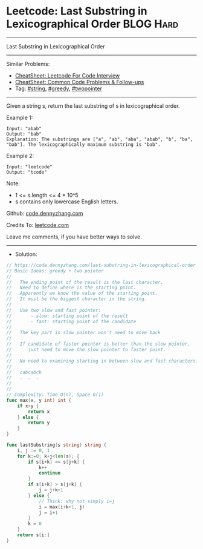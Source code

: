 * Leetcode: Last Substring in Lexicographical Order             :BLOG:Hard:
#+STARTUP: showeverything
#+OPTIONS: toc:nil \n:t ^:nil creator:nil d:nil
:PROPERTIES:
:type:     string, greedy, twopointer, redo
:END:
---------------------------------------------------------------------
Last Substring in Lexicographical Order
---------------------------------------------------------------------
#+BEGIN_HTML
<a href="https://github.com/dennyzhang/code.dennyzhang.com/tree/master/problems/last-substring-in-lexicographical-order"><img align="right" width="200" height="183" src="https://www.dennyzhang.com/wp-content/uploads/denny/watermark/github.png" /></a>
#+END_HTML
Similar Problems:
- [[https://cheatsheet.dennyzhang.com/cheatsheet-leetcode-A4][CheatSheet: Leetcode For Code Interview]]
- [[https://cheatsheet.dennyzhang.com/cheatsheet-followup-A4][CheatSheet: Common Code Problems & Follow-ups]]
- Tag: [[https://code.dennyzhang.com/review-string][#string]], [[https://code.dennyzhang.com/review-greedy][#greedy]], [[https://code.dennyzhang.com/review-twopointer][#twopointer]]
---------------------------------------------------------------------
Given a string s, return the last substring of s in lexicographical order.
 
Example 1:
#+BEGIN_EXAMPLE
Input: "abab"
Output: "bab"
Explanation: The substrings are ["a", "ab", "aba", "abab", "b", "ba", "bab"]. The lexicographically maximum substring is "bab".
#+END_EXAMPLE

Example 2:
#+BEGIN_EXAMPLE
Input: "leetcode"
Output: "tcode"
#+END_EXAMPLE
 
Note:

- 1 <= s.length <= 4 * 10^5
- s contains only lowercase English letters.

Github: [[https://github.com/dennyzhang/code.dennyzhang.com/tree/master/problems/last-substring-in-lexicographical-order][code.dennyzhang.com]]

Credits To: [[https://leetcode.com/problems/last-substring-in-lexicographical-order/description/][leetcode.com]]

Leave me comments, if you have better ways to solve.
---------------------------------------------------------------------
- Solution:

#+BEGIN_SRC go
// https://code.dennyzhang.com/last-substring-in-lexicographical-order
// Basic Ideas: greedy + two pointer
//
//   The ending point of the result is the last character.
//   Need to define where is the starting point.
//   Apparently we know the value of the starting point.
//   It must be the biggest character in the string.
//
//   Use two slow and fast pointer:
//       - slow: starting point of the result
//       - fast: starting point of the candidate
//
//   The key part is slow pointer won't need to move back
//
//   If candidate of faster pointer is better than the slow pointer, 
//      just need to move the slow pointer to faster point.
//
//   No need to examining starting in between slow and fast characters!
//
//   cabcabcb
//   .  .  .
//
//   
// Complexity: Time O(n), Space O(1)
func max(x, y int) int {
    if x>y {
        return x
    } else {
        return y
    }
}

func lastSubstring(s string) string {
    i, j := 0, 1
    for k:=0; k+j<len(s); {
        if s[i+k] == s[j+k] {
            k++
            continue
        }
        if s[i+k] > s[j+k] {
            j = j+k+1
        } else {
            // Think: why not simply i=j
            i = max(i+k+1, j)
            j = i+1
        }
        k = 0
    }
    return s[i:]
}
#+END_SRC

#+BEGIN_HTML
<div style="overflow: hidden;">
<div style="float: left; padding: 5px"> <a href="https://www.linkedin.com/in/dennyzhang001"><img src="https://www.dennyzhang.com/wp-content/uploads/sns/linkedin.png" alt="linkedin" /></a></div>
<div style="float: left; padding: 5px"><a href="https://github.com/dennyzhang"><img src="https://www.dennyzhang.com/wp-content/uploads/sns/github.png" alt="github" /></a></div>
<div style="float: left; padding: 5px"><a href="https://www.dennyzhang.com/slack" target="_blank" rel="nofollow"><img src="https://www.dennyzhang.com/wp-content/uploads/sns/slack.png" alt="slack"/></a></div>
</div>
#+END_HTML

